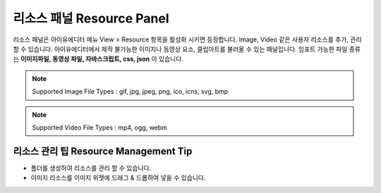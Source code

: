 리소스 패널 Resource Panel
================================

리소스 패널은 아이유에디터 메뉴 View > Resource 항목을 활성화 시키면 등장합니다.
Image, Video 같은 사용자 리소스를 추가, 관리할 수 있습니다.
아이유에디터에서 제작 불가능한 이미지나 동영상 요소, 클립아트를 불러올 수 있는 패널입니다.
임포트 가능한 파일 종류는 **이미지파일, 동영상 파일, 자바스크립트, css, json** 이 있습니다.

.. note :: Supported Image File Types : gif, jpg, jpeg, png, ico, icns, svg, bmp

.. note :: Supported Video File Types : mp4, ogg, webm


.. image:: resource_new/panel_resource.png


  * ``Import Resource Button`` : 파인더를 통해 외부리소스를 불러옵니다.
  * ``Resource Type Select Button`` : 리소스 패널에 있는 파일을 **모두 보기 / 이미지 보기 / 동영상 보기** 로 필터링하여 줍니다.
  * ``Add New Folder Button`` : 리소스 패널에 새로운 폴더를 생성합니다.
  * ``Delete Button`` : 선택한 파일 또는 폴더를 삭제합니다.


리소스 관리 팁 Resource Management Tip
-----------------------------------------------------

* 폴더를 생성하여 리소스를 관리 할 수 있습니다.
* 이미지 리소스를 이미지 위젯에 드래그 & 드롭하여 넣을 수 있습니다.
